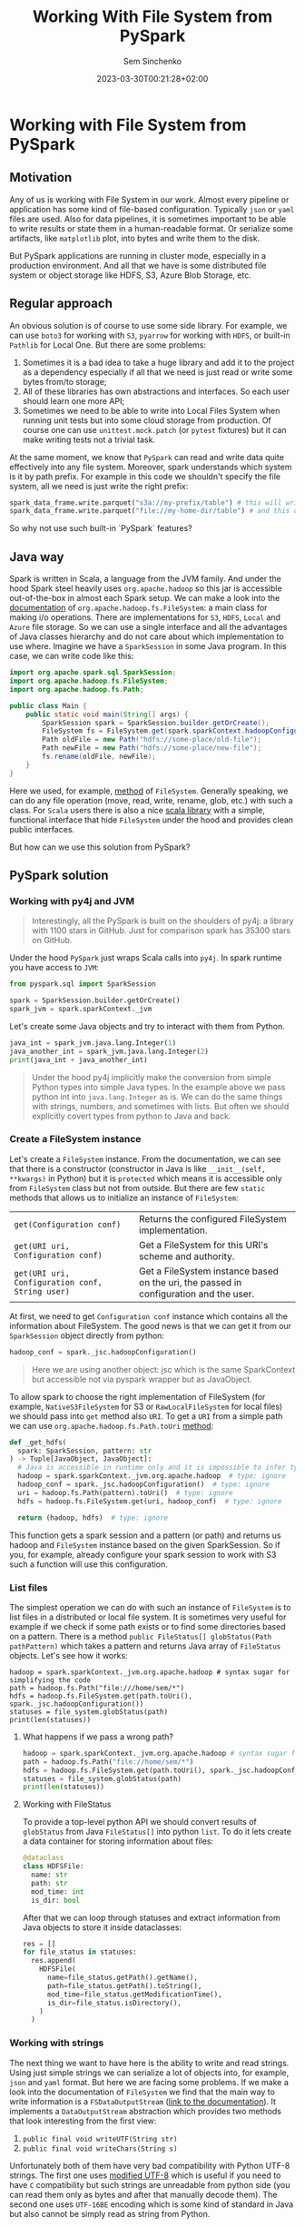 #+title: Working With File System from PySpark
#+date: 2023-03-30T00:21:28+02:00
#+draft: false
#+categories[]: data-engineering
#+tags[]: pyspark spark hadoop
#+author: Sem Sinchenko
#+toc: true

* Working with File System from PySpark

** Motivation

Any of us is working with File System in our work. Almost every pipeline or application has some kind of file-based configuration. Typically =json= or =yaml= files are used. Also for data pipelines, it is sometimes important to be able to write results or state them in a human-readable format. Or serialize some artifacts, like =matplotlib= plot, into bytes and write them to the disk.


But PySpark applications are running in cluster mode, especially in a production environment. And all that we have is some distributed file system or object storage like HDFS, S3, Azure Blob Storage, etc.

** Regular approach

An obvious solution is of course to use some side library. For example, we can use =boto3= for working with =S3=, =pyarrow= for working with =HDFS=, or built-in =Pathlib= for Local One. But there are some problems:

1. Sometimes it is a bad idea to take a huge library and add it to the project as a dependency especially if all that we need is just read or write some bytes from/to storage;
2. All of these libraries has own abstractions and interfaces. So each user should learn one more API;
3. Sometimes we need to be able to write into Local Files System when running unit tests but into some cloud storage from production. Of course one can use =unittest.mock.patch= (or =pytest= fixtures) but it can make writing tests not a trivial task.

At the same moment, we know that =PySpark= can read and write data quite effectively into any file system. Moreover, spark understands which system is it by path prefix. For example in this code we shouldn't specify the file system, all we need is just write the right prefix:

#+begin_src python
  spark_data_frame.write.parquet("s3a://my-prefix/table") # this will write to S3 bucket
  spark_data_frame.write.parquet("file://my-home-dir/table") # and this one will save data locally
#+end_src

So why not use such built-in `PySpark` features?

** Java way

Spark is written in Scala, a language from the JVM family. And under the hood Spark steel heavily uses =org.apache.hadoop= so this jar is accessible out-of-the-box in almost each Spark setup. We can make a look into the [[https://hadoop.apache.org/docs/stable/api/org/apache/hadoop/fs/FileSystem.html][documentation]] of =org.apache.hadoop.fs.FileSystem=: a main class for making i/o operations. There are implementations for =S3=, =HDFS=, =Local= and =Azure= file storage. So we can use a single interface and all the advantages of Java classes hierarchy and do not care about which implementation to use where. Imagine we have a =SparkSession= in some Java program. In this case, we can write code like this:

#+begin_src java
  import org.apache.spark.sql.SparkSession;
  import org.apache.hadoop.fs.FileSystem;
  import org.apache.hadoop.fs.Path;

  public class Main {
      public static void main(String[] args) {
          SparkSession spark = SparkSession.builder.getOrCreate();
          FileSystem fs = FileSystem.get(spark.sparkContext.hadoopConfiguration);
          Path oldFile = new Path("hdfs://some-place/old-file");
          Path newFile = new Path("hdfs://some-place/new-file");
          fs.rename(oldFile, newFile);
      }
  }
#+end_src

Here we used, for example, [[https://hadoop.apache.org/docs/stable/api/org/apache/hadoop/fs/FileSystem.html#rename-org.apache.hadoop.fs.Path-org.apache.hadoop.fs.Path-][method]] of =FileSystem=. Generally speaking, we can do any file operation (move, read, write, rename, glob, etc.) with such a class. For =Scala= users there is also a nice [[https://github.com/brayanjuls/hio][scala library]] with a simple, functional interface that hide =FileSystem= under the hood and provides clean public interfaces.


But how can we use this solution from PySpark?

** PySpark solution

*** Working with py4j and JVM

#+begin_quote
Interestingly, all the PySpark is built on the shoulders of py4j: a library with 1100 stars in GitHub. Just for comparison spark has 35300 stars on GitHub.
#+end_quote

Under the hood =PySpark= just wraps Scala calls into =py4j=. In spark runtime you have access to =JVM=:

#+begin_src python
  from pyspark.sql import SparkSession

  spark = SparkSession.builder.getOrCreate()
  spark_jvm = spark.sparkContext._jvm
#+end_src

Let's create some Java objects and try to interact with them from Python.

#+begin_src python :results output
  java_int = spark_jvm.java.lang.Integer(1)
  java_another_int = spark_jvm.java.lang.Integer(2)
  print(java_int + java_another_int)
#+end_src

#+results:
#+begin_src shell
3
#+end_src

#+begin_quote
Under the hood py4j implicitly make the conversion from simple Python types into simple Java types. In the example above we pass python int into =java.lang.Integer= as is. We can do the same things with strings, numbers, and sometimes with lists. But often we should explicitly covert types from python to Java and back.
#+end_quote

*** Create a FileSystem instance

Let's create a =FileSystem= instance. From the documentation, we can see that there is a constructor (constructor in Java is like =__init__(self, **kwargs)= in Python) but it is =protected= which means it is accessible only from =FileSystem= class but not from outside. But there are few =static= methods that allows us to initialize an instance of =FileSystem=:

| =get(Configuration conf)=                       | Returns the configured FileSystem implementation.                                     |
| =get(URI uri, Configuration conf)=              | Get a FileSystem for this URI's scheme and authority.                                 |
| =get(URI uri, Configuration conf, String user)= | Get a FileSystem instance based on the uri, the passed in configuration and the user. |

At first, we need to get =Configuration conf= instance which contains all the information about FileSystem. The good news is that we can get it from our =SparkSession= object directly from python:

#+begin_src python
  hadoop_conf = spark._jsc.hadoopConfiguration()
#+end_src

#+begin_quote
Here we are using another object: jsc which is the same SparkContext but accessible not via pyspark wrapper but as JavaObject.
#+end_quote

To allow spark to choose the right implementation of FileSystem (for example, =NativeS3FileSystem= for S3 or =RawLocalFileSystem= for local files) we should pass into =get= method also =URI=. To get a =URI= from a simple path we can use =org.apache.hadoop.fs.Path.toUri= [[https://hadoop.apache.org/docs/current/api/org/apache/hadoop/fs/Path.html#toUri--][method]]:

#+begin_src python
def _get_hdfs(
  spark: SparkSession, pattern: str
) -> Tuple[JavaObject, JavaObject]:
  # Java is accessible in runtime only and it is impossible to infer types here
  hadoop = spark.sparkContext._jvm.org.apache.hadoop  # type: ignore
  hadoop_conf = spark._jsc.hadoopConfiguration()  # type: ignore
  uri = hadoop.fs.Path(pattern).toUri()  # type: ignore
  hdfs = hadoop.fs.FileSystem.get(uri, hadoop_conf)  # type: ignore

  return (hadoop, hdfs)  # type: ignore
#+end_src

This function gets a spark session and a pattern (or path) and returns us hadoop and =FileSystem= instance based on the given SparkSession. So if you, for example, already configure your spark session to work with S3 such a function will use this configuration.

*** List files

The simplest operation we can do with such an instance of =FileSystem= is to list files in a distributed or local file system. It is sometimes very useful for example if we check if some path exists or to find some directories based on a pattern. There is a method =public FileStatus[] globStatus(Path pathPattern)= which takes a pattern and returns Java array of =FileStatus= objects. Let's see how it works:

#+begin_src python results: output
  hadoop = spark.sparkContext._jvm.org.apache.hadoop # syntax sugar for simplifying the code
  path = hadoop.fs.Path("file:///home/sem/*")
  hdfs = hadoop.fs.FileSystem.get(path.toUri(), spark._jsc.hadoopConfiguration())
  statuses = file_system.globStatus(path)
  print(len(statuses))
#+end_src

#+results:
#+begin_src shell
105
#+end_src

**** What happens if we pass a wrong path?

#+begin_src python
  hadoop = spark.sparkContext._jvm.org.apache.hadoop # syntax sugar for simplifying the code
  path = hadoop.fs.Path("file://home/sem/*")
  hdfs = hadoop.fs.FileSystem.get(path.toUri(), spark._jsc.hadoopConfiguration())
  statuses = file_system.globStatus(path)
  print(len(statuses))
#+end_src

#+results:
#+begin_src shell
  pyspark.sql.utils.IllegalArgumentException: Wrong FS: file://home/sem, expected: file:///
#+end_src

**** Working with FileStatus

To provide a top-level python API we should convert results of =globStatus= from Java =FileStatus[]= into python =list=. To do it lets create a data container for storing information about files:

#+begin_src python
@dataclass
class HDFSFile:
  name: str
  path: str
  mod_time: int
  is_dir: bool
#+end_src

After that we can loop through statuses and extract information from Java objects to store it inside dataclasses:

#+begin_src python
  res = []
  for file_status in statuses:
    res.append(
      HDFSFile(
        name=file_status.getPath().getName(),
        path=file_status.getPath().toString(),
        mod_time=file_status.getModificationTime(),
        is_dir=file_status.isDirectory(),
      )
    )
#+end_src

*** Working with strings

The next thing we want to have here is the ability to write and read strings. Using just simple strings we can serialize a lot of objects into, for example, =json= and  =yaml= format. But here we are facing some problems. If we make a look into the documentation of =FileSystem= we find that the main way to write information is a =FSDataOutputStream= ([[https://hadoop.apache.org/docs/current/api/org/apache/hadoop/fs/FSDataOutputStream.html][link to the documentation]]). It implements a =DataOutputStream= abstraction which provides two methods that look interesting from the first view:

1. =public final void writeUTF(String str)=
2. =public final void writeChars(String s)=

Unfortunately both of them have very bad compatibility with Python UTF-8 strings. The first one uses [[https://docs.oracle.com/javase/8/docs/api/java/io/DataInput.html#modified-utf-8][modified UTF-8]] which is useful if you need to have =C= compatibility but such strings are unreadable from python side (you can read them only as bytes and after that manually decode them). The second one uses =UTF-16BE= encoding which is some kind of standard in Java but also cannot be simply read as string from Python.

#+begin_src python results: output
  path = hadoop.fs.Path("file:///home/sem/test_file.txt")
  output_stream = file_system.create(path)
  output_stream.writeChars("some testing data with utf-8 symbols: абвгдеж😊")
  output_stream.flush()
  output_stream.close()
  with open("/home/sem/test_file.txt", "r") as test_file:
   print(test_file.read())
#+end_src

#+results:
#+begin_src shell
    (result, consumed) = self._buffer_decode(data, self.errors, final)
UnicodeDecodeError: 'utf-8' codec can't decode byte 0xd8 in position 90: invalid continuation byte
#+end_src

Of course, you are still able to read the data as bytes and decode it manually:

#+begin_src python results: output
  with open("/home/sem/test_file.txt", "br") as byte_file:
   print(byte_file.read().decode("utf-16be"))
#+end_src

#+results:
#+begin_src shell
some testing data with utf-8 symbols: абвгдеж😊
#+end_src

But it is not the better option. A better way is to write data as bytes on the Java side but read it as regular a string on python side:

#+begin_src python
  def write_utf8(
    hdfs, hadoop, path: str, data: str, mode: Literal["a", "w"]
  ) -> None:
    """Write a given string in UTF-16BE to the given path.
    Do not use this method to write the data!
    It is fantastically slow compared to `spark.write`.
    :param path: Path of file
    :param data: String to write
    :param mode: Mode. `w` means overwrite but `a` means append.
    """
    if mode == "w":
      # org.apache.hadoop.fs.FileSystem.create(Path f, boolean overwrite)
      output_stream = hdfs.create(hadoop.fs.Path(path), True)  # type: ignore
    elif mode == "a":
      # org.apache.hadoop.fs.FileSystem.append(Path f)
      output_stream = hdfs.append(hadoop.fs.Path(path))  # type: ignore

    # org.apache.hadoop.fs.FSDataOutputStream
    try:
      for b in data.encode("utf-8"):
          output_stream.write(b)
      output_stream.flush()
      output_stream.close()
    except Exception as e:
      output_stream.close()
      raise e
#+end_src

*** Combining all together

Finally, we are ready to combine it all together and create a class for working with File Systems when all these =py4= things are hidden under the hood.

#+begin_src python
  import enum
  import re
  from dataclasses import dataclass
  from typing import List, Literal, Tuple

  from py4j.java_gateway import JavaObject
  from pyspark.sql import SparkSession

  _FS_PATTERN = r"(s3\w*://|hdfs://|dbfs://|file://|file:/).(.*)"


  class FS_TYPES(enum.Enum):
    DBFS = "DBFS"
    HDFS = "HDFS"
    S3 = "S3"
    LOCAL = "LOCAL"
    UNKNOWN = "UNKNOWN"

    @classmethod
    def _from_pattern(cls, pattern: str):
      return {
          "s3://": cls.S3,
          "s3a://": cls.S3,
          "dbfs://": cls.DBFS,
          "hdfs://": cls.HDFS,
          "file://": cls.LOCAL,
      }.get(pattern, cls.UNKNOWN)


  @dataclass
  class HDFSFile:
    name: str
    path: str
    mod_time: int
    is_dir: bool
    fs_type: FS_TYPES


  def _get_hdfs(
    spark: SparkSession, pattern: str
  ) -> Tuple[JavaObject, JavaObject, FS_TYPES]:
    match = re.match(_FS_PATTERN, pattern)
    if match is None:
        raise ValueError(
            f"Bad pattern or path. Got {pattern} but should be"
            " one of `s3://`, `s3a://`, `dbfs://`, `hdfs://`, `file://`"
        )

    fs_type = FS_TYPES._from_pattern(match.groups()[0])

    # Java is accessible in runtime only and it is impossible to infer types here
    hadoop = spark.sparkContext._jvm.org.apache.hadoop  # type: ignore
    hadoop_conf = spark._jsc.hadoopConfiguration()  # type: ignore
    uri = hadoop.fs.Path(pattern).toUri()  # type: ignore
    hdfs = hadoop.fs.FileSystem.get(uri, hadoop_conf)  # type: ignore

    return (hadoop, hdfs, fs_type)  # type: ignore

  class HadoopFileSystem(object):
    def __init__(self: "HadoopFileSystem", spark: SparkSession, pattern: str) -> None:
      """Helper class for working with FileSystem.
      :param spark: SparkSession object
      :param pattern: Any pattern related to FileSystem.
                      We should provide it to choose the right implementation of org.apache.hadoop.fs.FileSystem under the hood.
                      Pattern here should have a form of URI-like string like `s3a:///my-bucket/my-prefix` or `file:///home/user/`.
      """
      hadoop, hdfs, fs_type = _get_hdfs(spark, pattern)
      self._hdfs = hdfs
      self._fs_type = fs_type
      self._hadoop = hadoop
      self._jvm = spark.sparkContext._jvm

    def write_utf8(
      self: "HadoopFileSystem", path: str, data: str, mode: Literal["a", "w"]
    ) -> None:
      """Write a given string in UTF-16BE to the given path.
      Do not use this method to write the data!
      It is fantastically slow compared to `spark.write`.
      :param path: Path of file
      :param data: String to write
      :param mode: Mode. `w` means overwrite but `a` means append.
      """
      if mode == "w":
        # org.apache.hadoop.fs.FileSystem.create(Path f, boolean overwrite)
        output_stream = self._hdfs.create(self._hadoop.fs.Path(path), True)  # type: ignore
      elif mode == "a":
        # org.apache.hadoop.fs.FileSystem.append(Path f)
        output_stream = self._hdfs.append(self._hadoop.fs.Path(path))  # type: ignore

      # org.apache.hadoop.fs.FSDataOutputStream
      try:
        for b in data.encode("utf-8"):
          output_stream.write(b)
        output_stream.flush()
        output_stream.close()
      except Exception as e:
        output_stream.close()
        raise e

    def read_utf8(self: "HadoopFileSystem", path: str) -> str:
      """Read string from given path.
      Do not use this method to read the data!
      It is fantastically slow compared to `spark.read`.
      :param path: Path of file
      :return: Decoded from UTF-8 string
      :rtype: str
      """
      res = []
      # org.apache.hadoop.fs.FileSystem.open
      in_stream = self._hdfs.open(self._hadoop.fs.Path(path))  # type: ignore

      # open returns us org.apache.hadoop.fs.FSDataInputStream
      try:
        while True:
          if in_stream.available() > 0:
            res.append(in_stream.readByte())
          else:
            in_stream.close()
            break
      except Exception as e:
        in_stream.close()
        raise e

      return bytes(res).decode("utf-8")

    def glob(self, pattern: str) -> List[HDFSFile]:
      statuses = self._hdfs.globStatus(self._hadoop.fs.Path(pattern))

      res = []
      for file_status in statuses:
        # org.apache.hadoop.fs.FileStatus
        res.append(
          HDFSFile(
            name=file_status.getPath().getName(),
            path=file_status.getPath().toString(),
            mod_time=file_status.getModificationTime(),
            is_dir=file_status.isDirectory(),
            fs_type=self._fs_type,
          )
        )

      return res
#+end_src

** Conclusion

There is a nice lightweight Python library with zero additional dependencies: [[https://github.com/MrPowers/eren][Eren]]. This library contains a lot of useful routines for working with Hive and Hadoop. I pushed the code above into this library so you are free to use it. All that you need is just to write:

#+begin_src python
  from eren import fs

  hdfs = fs.HadoopFileSystem(spark_session, "hdfs://some-place")
  s3fs = fs.HadoopFileSystem(spark_session, "s3a://prefix/bucket")
  local_fs = fs.HadoopFileSystem(spark_session, "file://my-home-folder")
#+end_src

